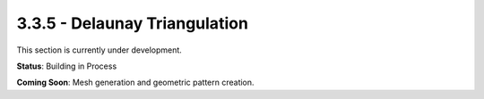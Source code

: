 3.3.5 - Delaunay Triangulation
======================

This section is currently under development.

**Status**: Building in Process

**Coming Soon**: Mesh generation and geometric pattern creation.

